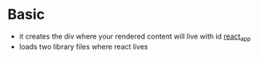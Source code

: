* Basic
  - it creates the div where your rendered content will live with id _react_app_
  - loads two library files where react lives
